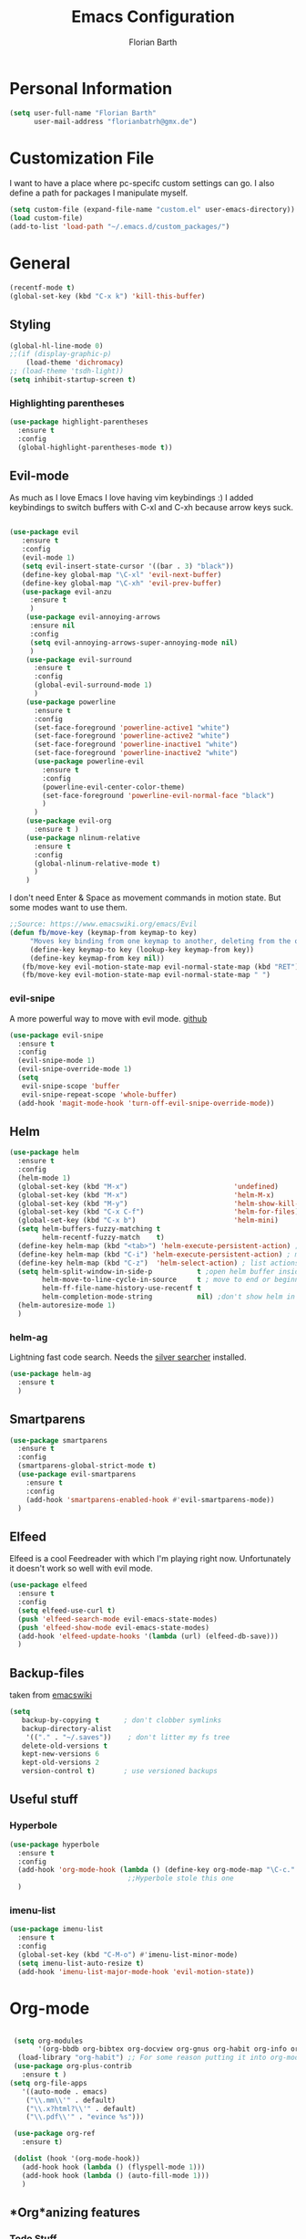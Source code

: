 #+Title: Emacs Configuration
#+Author: Florian Barth


* Personal Information
#+BEGIN_SRC emacs-lisp
(setq user-full-name "Florian Barth"
      user-mail-address "florianbatrh@gmx.de")
#+END_SRC

* Customization File
I want to have a place where pc-specifc custom settings can go. I also
define a path for packages I manipulate myself.
#+BEGIN_SRC emacs-lisp
(setq custom-file (expand-file-name "custom.el" user-emacs-directory))
(load custom-file)
(add-to-list 'load-path "~/.emacs.d/custom_packages/")
#+END_SRC

* General
#+BEGIN_SRC emacs-lisp
  (recentf-mode t)
  (global-set-key (kbd "C-x k") 'kill-this-buffer)
#+END_SRC
** Styling
#+BEGIN_SRC emacs-lisp
  (global-hl-line-mode 0)
  ;;(if (display-graphic-p)
      (load-theme 'dichromacy)
  ;; (load-theme 'tsdh-light))
  (setq inhibit-startup-screen t)
#+END_SRC
*** Highlighting parentheses 
#+BEGIN_SRC emacs-lisp
  (use-package highlight-parentheses
    :ensure t
    :config
    (global-highlight-parentheses-mode t))
#+END_SRC
** Evil-mode
As much as I love Emacs I love having vim keybindings :)
I added keybindings to switch buffers with C-xl and C-xh because arrow
keys suck.
#+BEGIN_SRC emacs-lisp

  (use-package evil
     :ensure t
     :config 
     (evil-mode 1)
     (setq evil-insert-state-cursor '((bar . 3) "black"))
     (define-key global-map "\C-xl" 'evil-next-buffer)
     (define-key global-map "\C-xh" 'evil-prev-buffer)
     (use-package evil-anzu
       :ensure t
       )
      (use-package evil-annoying-arrows
       :ensure nil
       :config
       (setq evil-annoying-arrows-super-annoying-mode nil)
       )
      (use-package evil-surround
        :ensure t
        :config
        (global-evil-surround-mode 1)
        )
      (use-package powerline
        :ensure t
        :config
        (set-face-foreground 'powerline-active1 "white")
        (set-face-foreground 'powerline-active2 "white")
        (set-face-foreground 'powerline-inactive1 "white")
        (set-face-foreground 'powerline-inactive2 "white")
        (use-package powerline-evil
          :ensure t
          :config
          (powerline-evil-center-color-theme)
          (set-face-foreground 'powerline-evil-normal-face "black")
          )
        )
      (use-package evil-org
        :ensure t )
      (use-package nlinum-relative
        :ensure t
        :config
        (global-nlinum-relative-mode t)
        )
      )
#+END_SRC
I don't need Enter & Space as movement commands in motion state. But
some modes want to use them.
#+BEGIN_SRC emacs-lisp
  ;;Source: https://www.emacswiki.org/emacs/Evil
  (defun fb/move-key (keymap-from keymap-to key)
       "Moves key binding from one keymap to another, deleting from the old location. "
       (define-key keymap-to key (lookup-key keymap-from key))
       (define-key keymap-from key nil))
     (fb/move-key evil-motion-state-map evil-normal-state-map (kbd "RET"))
     (fb/move-key evil-motion-state-map evil-normal-state-map " ")
#+END_SRC 
*** evil-snipe
A more powerful way to move with evil mode. [[https://github.com/hlissner/evil-snipe][github]]
#+BEGIN_SRC emacs-lisp
  (use-package evil-snipe
    :ensure t
    :config
    (evil-snipe-mode 1)
    (evil-snipe-override-mode 1)
    (setq
     evil-snipe-scope 'buffer
     evil-snipe-repeat-scope 'whole-buffer)
    (add-hook 'magit-mode-hook 'turn-off-evil-snipe-override-mode))

#+END_SRC

** Helm
#+BEGIN_SRC emacs-lisp
  (use-package helm
    :ensure t
    :config
    (helm-mode 1)
    (global-set-key (kbd "M-x")                          'undefined)
    (global-set-key (kbd "M-x")                          'helm-M-x)
    (global-set-key (kbd "M-y")                          'helm-show-kill-ring)
    (global-set-key (kbd "C-x C-f")                      'helm-for-files) 
    (global-set-key (kbd "C-x b")                        'helm-mini)
    (setq helm-buffers-fuzzy-matching t
          helm-recentf-fuzzy-match    t)
    (define-key helm-map (kbd "<tab>") 'helm-execute-persistent-action) ; rebind tab to run persistent action
    (define-key helm-map (kbd "C-i") 'helm-execute-persistent-action) ; make TAB works in terminal
    (define-key helm-map (kbd "C-z")  'helm-select-action) ; list actions using C-z
    (setq helm-split-window-in-side-p           t ;open helm buffer inside current window, not occupy whole other window
          helm-move-to-line-cycle-in-source     t ; move to end or beginning of source when reaching top or bottom of source.
          helm-ff-file-name-history-use-recentf t
          helm-completion-mode-string           nil) ;don't show helm in mode-list
    (helm-autoresize-mode 1)
    )
#+END_SRC
*** helm-ag
Lightning fast code search. Needs the [[https://github.com/ggreer/the_silver_searcher][silver searcher]] installed.
#+BEGIN_SRC emacs-lisp
  (use-package helm-ag
    :ensure t
    )
#+END_SRC
** Smartparens
#+BEGIN_SRC emacs-lisp
  (use-package smartparens
    :ensure t
    :config
    (smartparens-global-strict-mode t)
    (use-package evil-smartparens
      :ensure t
      :config
      (add-hook 'smartparens-enabled-hook #'evil-smartparens-mode))
    )

#+END_SRC
** Elfeed
Elfeed is a cool Feedreader with which I'm playing right
now. Unfortunately it doesn't work so well with evil mode.
#+BEGIN_SRC emacs-lisp
  (use-package elfeed
    :ensure t
    :config
    (setq elfeed-use-curl t)
    (push 'elfeed-search-mode evil-emacs-state-modes)
    (push 'elfeed-show-mode evil-emacs-state-modes)
    (add-hook 'elfeed-update-hooks '(lambda (url) (elfeed-db-save)))
    )
#+END_SRC
** Backup-files
taken from [[https://www.emacswiki.org/emacs/BackupDirectory][emacswiki]] 
#+BEGIN_SRC emacs-lisp
  (setq
     backup-by-copying t      ; don't clobber symlinks
     backup-directory-alist
      '(("." . "~/.saves"))    ; don't litter my fs tree
     delete-old-versions t
     kept-new-versions 6
     kept-old-versions 2
     version-control t)       ; use versioned backups
#+END_SRC
** Useful stuff
*** Hyperbole
#+BEGIN_SRC emacs-lisp
  (use-package hyperbole
    :ensure t
    :config
    (add-hook 'org-mode-hook (lambda () (define-key org-mode-map "\C-c." 'org-time-stamp) t))
                               ;;Hyperbole stole this one
    )
#+END_SRC
*** imenu-list
#+BEGIN_SRC emacs-lisp
  (use-package imenu-list
    :ensure t
    :config
    (global-set-key (kbd "C-M-o") #'imenu-list-minor-mode)
    (setq imenu-list-auto-resize t)
    (add-hook 'imenu-list-major-mode-hook 'evil-motion-state))
#+END_SRC
* Org-mode
#+BEGIN_SRC emacs-lisp

  (setq org-modules
        '(org-bbdb org-bibtex org-docview org-gnus org-habit org-info org-irc org-mhe org-rmail org-w3m org-drill))
   (load-library "org-habit") ;; For some reason putting it into org-modules does not load it.
  (use-package org-plus-contrib
    :ensure t )
 (setq org-file-apps
    '((auto-mode . emacs)
     ("\\.mm\\'" . default)
     ("\\.x?html?\\'" . default)
     ("\\.pdf\\'" . "evince %s")))

  (use-package org-ref
    :ensure t)

  (dolist (hook '(org-mode-hook))
    (add-hook hook (lambda () (flyspell-mode 1)))
    (add-hook hook (lambda () (auto-fill-mode 1)))
    )

#+END_SRC

** *Org*anizing features
*** Todo Stuff
#+BEGIN_SRC emacs-lisp
  (setq org-todo-keywords
        '((sequence "TODO(t!)" "NEXT(n!)" "IN-PROGRESS(p!)" "|" "DONE(d@)")
          (sequence "WAITING(w@)" "REFILE(r)" "|" "CANCELLED(c)")))
  (setq
   org-global-properties  '(("EFFORT_ALL" . "00:25 00:50 01:15 01:40 00:10"))
   org-columns-default-format "%25ITEM %TODO %6EFFORT(Effort) %6CLOCKSUM(Clock) %TAGS")
  '(org-enforce-todo-dependencies t)
  (setq org-refile-targets '((org-agenda-files :maxlevel . 5)
                             (fb/org-someday-file :maxlevel . 3)))
  (setq org-capture-templates
        '(("t" "TODO" entry (file+headline org-default-notes-file "Tasks")
           "** REFILE  %^{heading}  
  :PROPERTIES:
  CREATION_DOC: %a 
  CREATION_DATE: %T
  :END:
  %?")
          ("r" "Reference" entry 
           (file+headline fb/org-references-file "Referenzen") ;; Variable is set in custom.el to differentiate between computers
           "%? %T %a %x")
          ("w" "Weekly Review" entry
           (file+datetree fb/org-diary-file)
           (file "~/.emacs.d/org-capture-template/weekly_review.org")
           :jump-to-captured t)
          ("d" "Diary entry" entry
           (file+datetree fb/org-diary-file)
           "* %?" :jump-to-captured t)))
#+END_SRC
I want know when i finished my Todos or reschedule something.
#+BEGIN_SRC emacs-lisp
  (setq org-log-done (quote time)
        org-log-reschedule 'note
        org-log-into-drawer t)
#+END_SRC
Identifying stuck projects is an important part of GTD. But I only
want top level :prj: tagged headings to be listed, so I exclude :prj:
from tag inheritance.
#+BEGIN_SRC emacs-lisp
  (setq org-stuck-projects
        '(
          "+prj"
          ( "NEXT" "IN-PROGRESS")
          ("maybe")
          ""
          )
        org-tags-exclude-from-inheritance '("prj") 
        )

#+END_SRC

**** Org-pomodoro
Pomodoro Timer for Org-mode. I added a little buffer reminding me that
a pomodoro is over when I need to mute my audio.
#+BEGIN_SRC emacs-lisp
  (defun fb/display-pomodoro-finished-buffer ()
      (let (
            (pomodoro-buffer (get-buffer-create "*pomodoro-message*"))
            (oldbuf (current-buffer))
            )
        (pop-to-buffer pomodoro-buffer) 
        (insert "Your pomodoro is finished. Now a break starts.")
        )
    )

  (use-package org-pomodoro
    :ensure t
    :config
    (add-hook 'org-pomodoro-finished-hook 'fb/display-pomodoro-finished-buffer)
    (setq org-pomodoro-keep-killed-pomodoro-time t
          org-pomodoro-format "%s")

    )
#+END_SRC
As I am already fiddling around with timers, I will automatically
change the State to in progress when a timer is activated.
#+BEGIN_SRC emacs-lisp
  (setq org-clock-in-hook
        '(lambda () (if (org-entry-is-todo-p) (org-todo  "IN-PROGRESS" ))))
#+END_SRC
*** Agenda Stuff
#+BEGIN_SRC emacs-lisp
  (setq org-agenda-custom-commands
    (quote
     (("y" "My Files"
       ((agenda "" nil)
        (todo "REFILE" nil)
        (todo "IN-PROGRESS"
              ((org-agenda-skip-function
                '(org-agenda-skip-entry-if 'scheduled))))
        (todo "NEXT"
              ((org-agenda-skip-function
                '(org-agenda-skip-entry-if 'scheduled))))
        (todo "WAITING" nil))
       ((org-agenda-tag-filter-preset
                '("-drill")))
                nil)
      ("n" "Agenda and all TODO's"
       ((agenda "" nil)
        (alltodo "" nil))
       nil))))
#+END_SRC
Repeating Task should show only once.
#+BEGIN_SRC emacs-lisp
  (setq org-agenda-repeating-timestamp-show-all nil)
#+END_SRC

** In Buffer Styling
#+BEGIN_SRC emacs-lisp
(use-package org-bullets
   :ensure t
   :init (add-hook 'org-mode-hook 'org-bullets-mode))
(add-hook 'org-mode-hook 'org-indent-mode )
#+END_SRC
** Global Org mode keybindings
#+BEGIN_SRC emacs-lisp
  (define-key global-map "\C-cc" 'org-capture)
  (define-key global-map "\C-ca" 'org-agenda)
  (define-key global-map "\C-cl" 'org-store-link)
  (define-key global-map "\C-cb" 'org-iswitchb)
#+END_SRC
** Org-Babel
#+BEGIN_SRC emacs-lisp
  (org-babel-do-load-languages
   'org-babel-load-languages
   '(
     (emacs-lisp . t)
     (sh . t)
     (python . t)
     (R . t)
     (dot . t)
     ))
  (use-package ob-ipython
    :ensure t
    )
#+END_SRC

** Export-Setting

*** New Exporters
#+BEGIN_SRC emacs-lisp

  (use-package ox-ioslide
    :ensure t
    )
  (use-package ox-reveal
    :ensure t
    :config
    (if (f-exists?  "/home/flo/workspaces/js/reveal.js") 
    (setq org-reveal-root "/home/flo/workspaces/js/reveal.js"))
    )
#+END_SRC

*** Exporting Source code
#+BEGIN_SRC emacs-lisp
(setq org-src-fontify-natively t)
#+END_SRC
*** Latex
I added "-shell-escape" so that Latex packages that use system comands
 (like minted for [[*Latex Listings][Listings]]) work
#+BEGIN_SRC emacs-lisp
 (setq org-latex-pdf-process
    '("pdflatex -shell-escape -interaction nonstopmode -output-directory %o %f" 
      "bibtex %b" "pdflatex -shell-escape -interaction nonstopmode -output-directory %o %f" 
      "pdflatex -shell-escape -interaction nonstopmode -output-directory %o %f"))
#+END_SRC
**** Latex Listings
I want listings to look nice and colored. Pygmentize is neede for this
to work.
#+BEGIN_SRC emacs-lisp
(setq org-latex-listings 'minted)
#+END_SRC
**** Latex Classes
#+BEGIN_SRC emacs-lisp

(add-to-list 'org-latex-classes
	     '("llncs"
	       "
\\documentclass[pdftex,english,oribibl]{llncs}

%% Spracheinstellungen laden
\\usepackage[english]{babel}

%% Schriftart in der Ausgabe/Eingabe
\\usepackage[T1]{fontenc}
\\usepackage{textcomp}
\\usepackage[utf8]{inputenc}

%% Zitate
\\usepackage[numbers]{natbib}
\\bibliographystyle{abbrvnat}
%\\bibliographystyle{dinat}
%\\bibliographystyle{plainnat}
%\\bibliographystyle{splncs}
%% Similar to option \"sectionbib\" but \\refname instead of \\bibname
\\makeatletter
\\renewcommand\\bibsection{\\section*{\\refname\\@mkboth{\\MakeUppercase{\\refname}}{\\MakeUppercase{\\refname}}}}
\\makeatother

%% Index
%\\usepackage{makeidx}
%\\makeindex

\\usepackage{minted}
%% PDF Einstellungen
% muss nach natbib geladen werden!
\\usepackage{nameref}
\\usepackage{varioref}
\\usepackage[pdfusetitle,pdftex,colorlinks]{hyperref}
\\hypersetup{pdfborder={0 0 0}}
\\hypersetup{bookmarksdepth=3}
\\hypersetup{bookmarksopen=true}
\\hypersetup{bookmarksopenlevel=1}
\\hypersetup{bookmarksnumbered=true}
\\usepackage{color}
\\hypersetup{colorlinks=false}

%\\usepackage[section]{tocbibind}

\\makeatletter
\\gdef\\@keywords{}
\\def\\keywords#1{\\gdef\\@keywords{#1}}
\\gdef\\@subtitle{}
\\def\\subtitle#1{\\gdef\\@subtitle{#1}}

%% modified from llncs
\\renewenvironment{abstract}{%
  \\list{}{\\advance\\topsep by0.35cm\\relax\\small%
          \\leftmargin=1cm%
          \\labelwidth=\\z@%
          \\listparindent=\\z@%
          \\itemindent\\listparindent%
          \\rightmargin\\leftmargin}%
          \\item[\\hskip\\labelsep\\bfseries\\abstractname]}{%
  \\if!\\@keywords!\\else{\\item[~]\\item[\\hskip\\labelsep\\bfseries\\keywordname]\\@keywords}\\fi%
  \\endlist}

\\AtBeginDocument{%
  \\if!\\@subtitle!\\else\\hypersetup{pdfsubject={\\@subtitle}}\\fi
  \\if!\\@keywords!\\else\\hypersetup{pdfkeywords={\\@keywords}}\\fi
}
\\makeatother

% llncs hyperref fix
\\makeatletter
\\providecommand*{\\toclevel@author}{0}
\\providecommand*{\\toclevel@title}{0}
\\makeatother

%% Grafiken
\\usepackage[pdftex]{graphicx}
\\DeclareGraphicsExtensions{.pdf,.jpg,.png}
\\usepackage{subfigure}

%% Mathe
\\usepackage{amsmath}
\\usepackage{amssymb}

%% Listings
\\usepackage{listings}
\\lstset{escapechar=\\%, frame=tb, basicstyle=\\footnotesize}

%% Sonstiges
\\newcommand{\\TODO}[1]{\\par\\textcolor{red}{#1}\\marginpar{\\textcolor{red}{TODO}}}
\\newcommand{\\TODOX}[1]{\\textcolor{red}{#1}\\marginpar{\\textcolor{red}{TODO}}}
\\pagestyle{plain}

% Keine \"Schusterjungen\"
\\clubpenalty = 10000
% Keine \"Hurenkinder\"
\\widowpenalty = 10000 \\displaywidowpenalty = 10000
      
      [NO-DEFAULT-PACKAGES]
      [NO-PACKAGES]"
  ("\\section{%s}" . "\\section*{%s}")
  ("\\subsection{%s}" . "\\subsection*{%s}")
  ("\\subsubsection{%s}" . "\\subsubsection*{%s}")
  ("\\paragraph{%s}" . "\\paragraph*{%s}")
  ("\\subparagraph{%s}" . "\\subparagraph*{%s}"))
	     )

(add-to-list 'org-latex-classes
	     '("llncs_deutsch"
	       "
\\documentclass[pdftex,german,oribibl]{llncs}

%% Spracheinstellungen laden
\\usepackage[main=german]{babel}

%% Schriftart in der Ausgabe/Eingabe
\\usepackage[T1]{fontenc}
\\usepackage{textcomp}
\\usepackage[utf8]{inputenc}

%% Zitate
\\usepackage[numbers]{natbib}
\\bibliographystyle{abbrvnat}
%\\bibliographystyle{dinat}
%\\bibliographystyle{plainnat}
%\\bibliographystyle{splncs}
%% Similar to option \"sectionbib\" but \\refname instead of \\bibname
\\makeatletter
\\renewcommand\\bibsection{\\section*{\\refname\\@mkboth{\\MakeUppercase{\\refname}}{\\MakeUppercase{\\refname}}}}
\\makeatother

%% Index
%\\usepackage{makeidx}
%\\makeindex

\\usepackage{minted}
%% PDF Einstellungen
% muss nach natbib geladen werden!
\\usepackage{nameref}
\\usepackage{varioref}
\\usepackage[pdfusetitle,pdftex,colorlinks]{hyperref}
\\hypersetup{pdfborder={0 0 0}}
\\hypersetup{bookmarksdepth=3}
\\hypersetup{bookmarksopen=true}
\\hypersetup{bookmarksopenlevel=1}
\\hypersetup{bookmarksnumbered=true}
\\usepackage{color}
\\hypersetup{colorlinks=false}

%\\usepackage[section]{tocbibind}

\\makeatletter
\\gdef\\@keywords{}
\\def\\keywords#1{\\gdef\\@keywords{#1}}
\\gdef\\@subtitle{}
\\def\\subtitle#1{\\gdef\\@subtitle{#1}}

%% modified from llncs
\\renewenvironment{abstract}{%
  \\list{}{\\advance\\topsep by0.35cm\\relax\\small%
          \\leftmargin=1cm%
          \\labelwidth=\\z@%
          \\listparindent=\\z@%
          \\itemindent\\listparindent%
          \\rightmargin\\leftmargin}%
          \\item[\\hskip\\labelsep\\bfseries\\abstractname]}{%
  \\if!\\@keywords!\\else{\\item[~]\\item[\\hskip\\labelsep\\bfseries\\keywordname]\\@keywords}\\fi%
  \\endlist}

\\AtBeginDocument{%
  \\if!\\@subtitle!\\else\\hypersetup{pdfsubject={\\@subtitle}}\\fi
  \\if!\\@keywords!\\else\\hypersetup{pdfkeywords={\\@keywords}}\\fi
}
\\makeatother

% llncs hyperref fix
\\makeatletter
\\providecommand*{\\toclevel@author}{0}
\\providecommand*{\\toclevel@title}{0}
\\makeatother

%% Grafiken
\\usepackage[pdftex]{graphicx}
\\DeclareGraphicsExtensions{.pdf,.jpg,.png}
\\usepackage{subfigure}

%% Mathe
\\usepackage{amsmath}
\\usepackage{amssymb}

%% Listings
\\usepackage{listings}
\\lstset{escapechar=\\%, frame=tb, basicstyle=\\footnotesize}

%% Sonstiges
\\newcommand{\\TODO}[1]{\\par\\textcolor{red}{#1}\\marginpar{\\textcolor{red}{TODO}}}
\\newcommand{\\TODOX}[1]{\\textcolor{red}{#1}\\marginpar{\\textcolor{red}{TODO}}}
\\pagestyle{plain}

% Keine \"Schusterjungen\"
\\clubpenalty = 10000
% Keine \"Hurenkinder\"
\\widowpenalty = 10000 \\displaywidowpenalty = 10000
      
      [NO-DEFAULT-PACKAGES]
      [NO-PACKAGES]"
  ("\\section{%s}" . "\\section*{%s}")
  ("\\subsection{%s}" . "\\subsection*{%s}")
  ("\\subsubsection{%s}" . "\\subsubsection*{%s}")
  ("\\paragraph{%s}" . "\\paragraph*{%s}")
  ("\\subparagraph{%s}" . "\\subparagraph*{%s}"))
	     )
#+END_SRC

*** Number formatting in Tables
I hacked together a little function which replaces the point by a
comma in decimal numbers on export if I need a German display style in
presentations / papers. Activation by uncommenting the add-hook call.
#+BEGIN_SRC emacs-lisp

(defun fb/org-use-comma-in-exported-tables (backend)
  (goto-char (point-min))
  (while (re-search-forward "\\([0-9]\\)\\.\\([0-9]\\)" nil t)
     (when (save-match-data (org-at-table-p))
       (replace-match "\\1,\\2" t nil))))

;;(add-hook 'org-export-before-pro-hook
;;          'fb/org-use-comma-in-exported-tables)
#+END_SRC
** Org-presie
Downloaded from https://github.com/nicferrier/org-presie
#+BEGIN_SRC emacs-lisp
    (autoload 'org-presie "org-presie" nil t)
    (use-package org-presie
      :ensure nil)
#+END_SRC
*** EIMP 
reuired by org-presie
#+BEGIN_SRC emacs-lisp
  (use-package eimp
    :ensure t)
#+END_SRC

** org-drill
Proudly stolen from [[http://www.giovannicarmantini.com/2015/07/putting-some-make-up-on-my-org-mode-flashcards][Giovanni]]
#+BEGIN_SRC emacs-lisp
  (require 'org-drill)
  (setq org-drill-left-cloze-delimiter "!|"
        org-drill-right-cloze-delimiter "|!"
        org-drill-sm5-initial-interval 2.0
        org-drill-add-random-noise-to-intervals-p t
        org-drill-scope 'agenda
        org-drill-learn-fraction 0.45)

  ;;(add-hook 'org-export-before-processing-hook 'gsc/drill-cloze-removal)

  ;; hide clozes in text ;;
  (defvar gsc/drill-groups-to-hide '(1 3 4) 
  "Group 1 and 4 are the left and right delimiters respectively,
  group 3 is the cloze hint.")

  (setplist 'gsc/inv-cloze '(invisible t))

  (defun gsc/hide-clozes-groups ()
    (save-excursion
      (goto-char (point-min))
      (let ((cloze-regexp (gsc/drill-compute-cloze-regexp)))
      (while (re-search-forward cloze-regexp nil t)
        (loop for group in gsc/drill-groups-to-hide do
              (overlay-put 
               (make-overlay (match-beginning group) (match-end group))
               'category 'gsc/inv-cloze))))))

  (defun gsc/show-clozes-all ()
    (save-excursion
      (goto-char (point-min)) 
      (while (re-search-forward (gsc/drill-compute-cloze-regexp) nil t)
        (remove-overlays 
         (match-beginning 1) (match-end 4) 'category 'gsc/inv-cloze))))

  (defun gsc/hide-show-clozes (arg)
  "If called with no argument, hides delimiters and hints for org-drill clozes.
  If called with the C-u universal ARG, it shows them."
  (interactive "p")
  (case arg
    (1 (gsc/hide-clozes-groups))
    (4 (gsc/show-clozes-all))))
  (define-key org-mode-map (kbd "C-c s") 'gsc/hide-show-clozes)
#+END_SRC
* Programming
** General
I don't want to mix tabs with spaces, so I'm going all spaces.
#+BEGIN_SRC emacs-lisp
  (setq indent-tabs-mode nil
        tab-always-indent 'complete)

#+END_SRC
** Dumb-Jump
Dumb-Jump gives jump to definition functionality by searching instead
of creating tags beforehand.
#+BEGIN_SRC emacs-lisp
  (use-package dumb-jump
    :ensure t
    :config
    (dumb-jump-mode))
#+END_SRC
** Magit
#+BEGIN_SRC emacs-lisp
(use-package magit
  :ensure t )
#+END_SRC
** Company - Auto Completion
#+BEGIN_SRC emacs-lisp
  (use-package company
    :ensure t
    :config
    (use-package company-c-headers
      :ensure t)
    (use-package company-shell
      :ensure t)
    (use-package company-go
      :ensure t)
    (use-package company-jedi
      :ensure t)
    (use-package company-web
      :ensure t)
    (use-package company-php
      :ensure t)
    (add-hook 'after-init-hook 'global-company-mode)
    )
  (semantic-mode 1)
  (global-semantic-idle-completions-mode t)
#+END_SRC

** Flycheck & Flymake
#+BEGIN_SRC emacs-lisp
  (use-package flycheck
    :ensure t
    :config 
    (global-flycheck-mode)) 
  (use-package flymake-cppcheck
    :ensure t)
  (add-hook 'org-mode-hook
            (lambda ()
              (setq-local yas/trigger-key [tab])
              (define-key yas/keymap [tab] 'yas/next-field-or-maybe-expand)))
#+END_SRC
** Python
#+BEGIN_SRC emacs-lisp
  (use-package elpy
    :ensure t
    :init (elpy-enable)
    :config
    (if (file-exists-p "/usr/bin/ipython")
        (progn
          (elpy-use-ipython)
          ;; The following helps againts ipython strange characters freezing emacs
          (setq python-shell-interpreter "ipython3"
                python-shell-interpreter-args "--simple-prompt --pprint"))) 
    (setq elpy-modules (delq 'elpy-module-flymake elpy-modules))
    (use-package ein
      :ensure t)
    (use-package py-autopep8
      :ensure t
      :config
      (add-hook 'elpy-mode-hook 'py-autopep8-enable-on-save)))
#+END_SRC

** Haskell
#+BEGIN_SRC emacs-lisp
(use-package haskell-mode
  :ensure t
  )
#+END_SRC
** Go
#+BEGIN_SRC emacs-lisp
  (use-package go-mode
    :ensure t
    :config
    (add-hook 'before-save-hook 'gofmt-before-save)
    (use-package flymake-go
      :ensure t)
    )
#+END_SRC
** Lua
#+BEGIN_SRC emacs-lisp
  (use-package lua-mode
    :ensure t
    :config
    (setq auto-mode-alist (cons '("\.lua$" . lua-mode) auto-mode-alist))
    (autoload 'lua-mode "lua-mode" "Lua editing mode." t)
  )
#+END_SRC
** Javascript
#+BEGIN_SRC emacs-lisp
  (use-package js2-mode
    :ensure t
    :config
    (add-to-list 'auto-mode-alist '("\\.js?\\'" . js2-mode))
    (use-package js2-refactor
      :ensure t
      :config
      (add-hook 'js2-mode-hook 'js2-refactor-mode))
    )
#+END_SRC
** Web-Mode
Mode for editing all sorts of web stuff in a single file.
#+BEGIN_SRC emacs-lisp
  (use-package web-mode
    :ensure t
    :config
    (add-to-list 'auto-mode-alist '("\\.html?\\'" . web-mode))
    (setq web-mode-markup-indent-offset 2
          web-mode-css-indent-offset 2
          web-mode-code-indent-offset 2
          web-mode-enable-auto-pairing t
          web-mode-enable-css-colorization t
          web-mode-enable-current-element-highlight t))
#+END_SRC
** projectile
#+BEGIN_SRC emacs-lisp
  (use-package projectile
    :ensure t
    :config
    (projectile-global-mode)
    (setq projectile-mode-line nil)
    (use-package counsel-projectile
      :ensure t
      :config
      (counsel-projectile-on)))

#+END_SRC
** Markdown
#+BEGIN_SRC emacs-lisp
  (use-package markdown-mode
    :ensure t
    :commands (markdown-mode gfm-mode)
    :mode (("README\\.md\\'" . gfm-mode)
           ("\\.md\\'" . markdown-mode)
           ("\\.markdown\\'" . markdown-mode))
    :init (setq markdown-command "multimarkdown"))
#+END_SRC
* Yasnippet
Yasnippet provides great support for templates. But it destroys
tab-completion in term, so I deactivated it for term. 
#+BEGIN_SRC emacs-lisp
  (use-package yasnippet
    :ensure t
    :config
    (yas-global-mode 1)
    (add-hook 'term-mode-hook (lambda () (yas-minor-mode -1)) ))
#+END_SRC
* Spelling
#+BEGIN_SRC emacs-lisp
  (use-package flyspell
    :ensure t
    :config
    (add-hook 'text-mode-hook (lambda () (flyspell-mode 1)))
    (setq flyspell-mode-line-string nil)
    )
#+END_SRC
** Change Dictionaries
I only use German and English dictionaries but I switch frequently so
I wrote a little shortcut for that. 
#+BEGIN_SRC emacs-lisp
  (defvar fb/active_dict "german")
  (defvar fb/next_dict "english")
  (defun fb/switch_dict ()
    (interactive)
    (ispell-change-dictionary fb/next_dict)
    (let ( (temp_dict fb/active_dict) )
      (setq fb/active_dict fb/next_dict)
      (setq fb/next_dict temp_dict)
      )
    )
  (define-key global-map "\C-cd" 'fb/switch_dict)
#+END_SRC
* Temp
** narrow to dwim
#+BEGIN_SRC emacs-lisp
  (defun narrow-or-widen-dwim (p)
    "Widen if buffer is narrowed, narrow-dwim otherwise.
  Dwim means: region, org-src-block, org-subtree, or
  defun, whichever applies first. Narrowing to
  org-src-block actually calls `org-edit-src-code'.

  With prefix P, don't widen, just narrow even if buffer
  is already narrowed."
    (interactive "P")
    (declare (interactive-only))
    (cond ((and (buffer-narrowed-p) (not p)) (widen))
          ((region-active-p)
           (narrow-to-region (region-beginning)
                             (region-end)))
          ((derived-mode-p 'org-mode)
           ;; `org-edit-src-code' is not a real narrowing
           ;; command. Remove this first conditional if
           ;; you don't want it.
           (cond ((ignore-errors (org-edit-src-code) t)
                  (delete-other-windows))
                 ((ignore-errors (org-narrow-to-block) t))
                 (t (org-narrow-to-subtree))))
          ((derived-mode-p 'latex-mode)
           (LaTeX-narrow-to-environment))
          (t (narrow-to-defun))))

  (global-set-key (kbd "C-c '"  ) 'narrow-or-widen-dwim)

  #+END_SRC
** Swiper
#+BEGIN_SRC emacs-lisp
  (use-package swiper
    :ensure t
    :config
    (use-package counsel
      :ensure t)
    (use-package ivy-hydra
      :ensure t)
    (ivy-mode 1)
    (setq ivy-use-virtual-buffers    t
          ivy-re-builders-alist      '(( t . ivy--regex-ignore-order))
          counsel-find-file-at-point t)
    (global-set-key (kbd "M-x") 'counsel-M-x)
    (global-set-key (kbd "C-s") 'swiper)

    )
#+END_SRC
** calfw
#+BEGIN_SRC emacs-lisp
  (use-package calfw
    :ensure t
    :config
    (require 'calfw-ical)
    (require 'calfw-org))
#+END_SRC
** notmuch
#+BEGIN_SRC emacs-lisp
  (use-package notmuch
    :ensure t
    :config
    (setq notmuch-saved-searches
     (quote
      ((:name "inbox" :query "tag:inbox" :key "i")
       (:name "unread" :query "tag:unread" :key "u")
       (:name "flagged" :query "tag:flagged" :key "f")
       (:name "sent" :query "tag:sent" :key "t")
       (:name "drafts" :query "tag:draft" :key "d")
       (:name "all mail" :query "*" :key "a")
       (:name "gmx" :query "tag:gmx")
       (:name "studi_mail" :query "tag:uni")
       (:name "todo" :query "tag:todo")
       (:name "reply" :query "tag:doReply")
       )))
    )
#+END_SRC
